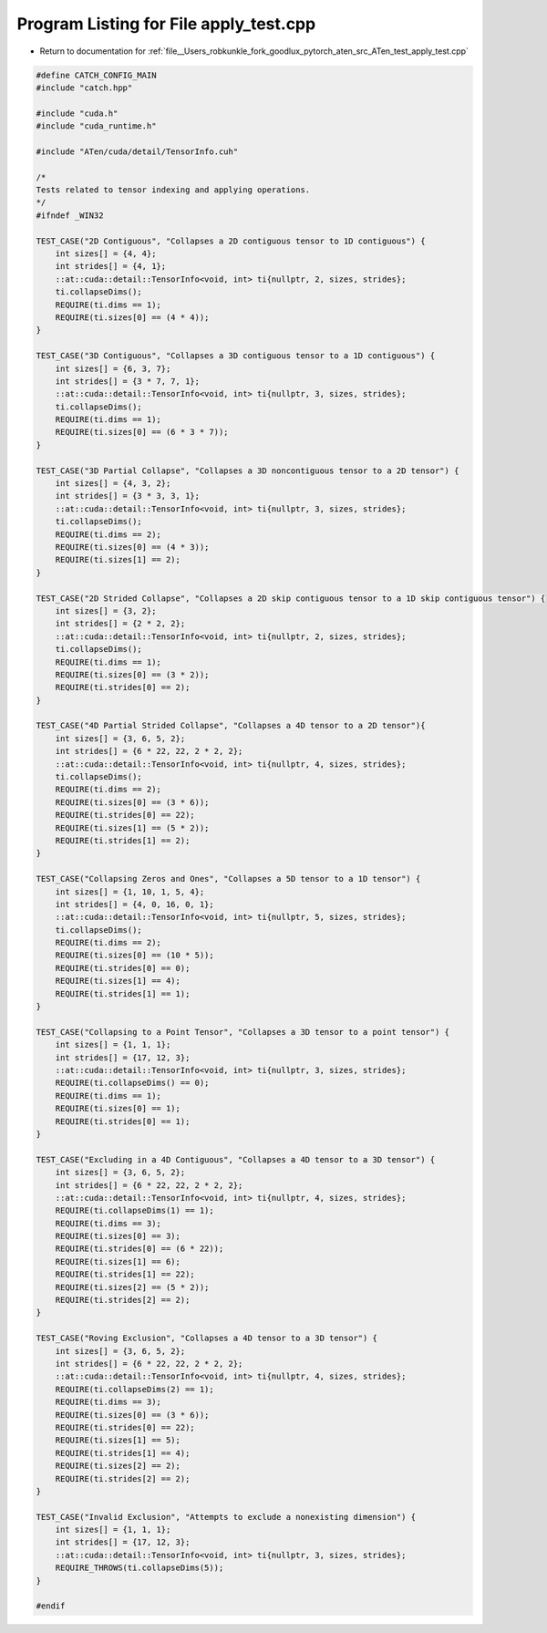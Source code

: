 
.. _program_listing_file__Users_robkunkle_fork_goodlux_pytorch_aten_src_ATen_test_apply_test.cpp:

Program Listing for File apply_test.cpp
=======================================

- Return to documentation for :ref:`file__Users_robkunkle_fork_goodlux_pytorch_aten_src_ATen_test_apply_test.cpp`

.. code-block:: cpp

   #define CATCH_CONFIG_MAIN
   #include "catch.hpp"
   
   #include "cuda.h"
   #include "cuda_runtime.h"
   
   #include "ATen/cuda/detail/TensorInfo.cuh"
   
   /*
   Tests related to tensor indexing and applying operations. 
   */
   #ifndef _WIN32
   
   TEST_CASE("2D Contiguous", "Collapses a 2D contiguous tensor to 1D contiguous") {
       int sizes[] = {4, 4};
       int strides[] = {4, 1};
       ::at::cuda::detail::TensorInfo<void, int> ti{nullptr, 2, sizes, strides};
       ti.collapseDims();
       REQUIRE(ti.dims == 1);
       REQUIRE(ti.sizes[0] == (4 * 4));
   }
   
   TEST_CASE("3D Contiguous", "Collapses a 3D contiguous tensor to a 1D contiguous") {
       int sizes[] = {6, 3, 7};
       int strides[] = {3 * 7, 7, 1};
       ::at::cuda::detail::TensorInfo<void, int> ti{nullptr, 3, sizes, strides};
       ti.collapseDims();
       REQUIRE(ti.dims == 1);
       REQUIRE(ti.sizes[0] == (6 * 3 * 7));
   }
   
   TEST_CASE("3D Partial Collapse", "Collapses a 3D noncontiguous tensor to a 2D tensor") {
       int sizes[] = {4, 3, 2};
       int strides[] = {3 * 3, 3, 1};
       ::at::cuda::detail::TensorInfo<void, int> ti{nullptr, 3, sizes, strides};
       ti.collapseDims();
       REQUIRE(ti.dims == 2);
       REQUIRE(ti.sizes[0] == (4 * 3));
       REQUIRE(ti.sizes[1] == 2);
   }
   
   TEST_CASE("2D Strided Collapse", "Collapses a 2D skip contiguous tensor to a 1D skip contiguous tensor") {
       int sizes[] = {3, 2};
       int strides[] = {2 * 2, 2};
       ::at::cuda::detail::TensorInfo<void, int> ti{nullptr, 2, sizes, strides};
       ti.collapseDims();
       REQUIRE(ti.dims == 1);
       REQUIRE(ti.sizes[0] == (3 * 2));
       REQUIRE(ti.strides[0] == 2);
   }
   
   TEST_CASE("4D Partial Strided Collapse", "Collapses a 4D tensor to a 2D tensor"){
       int sizes[] = {3, 6, 5, 2};
       int strides[] = {6 * 22, 22, 2 * 2, 2};
       ::at::cuda::detail::TensorInfo<void, int> ti{nullptr, 4, sizes, strides};
       ti.collapseDims();
       REQUIRE(ti.dims == 2);
       REQUIRE(ti.sizes[0] == (3 * 6));
       REQUIRE(ti.strides[0] == 22);
       REQUIRE(ti.sizes[1] == (5 * 2));
       REQUIRE(ti.strides[1] == 2);
   }
   
   TEST_CASE("Collapsing Zeros and Ones", "Collapses a 5D tensor to a 1D tensor") {
       int sizes[] = {1, 10, 1, 5, 4};
       int strides[] = {4, 0, 16, 0, 1};
       ::at::cuda::detail::TensorInfo<void, int> ti{nullptr, 5, sizes, strides};
       ti.collapseDims();
       REQUIRE(ti.dims == 2);
       REQUIRE(ti.sizes[0] == (10 * 5));
       REQUIRE(ti.strides[0] == 0);
       REQUIRE(ti.sizes[1] == 4);
       REQUIRE(ti.strides[1] == 1);
   }
   
   TEST_CASE("Collapsing to a Point Tensor", "Collapses a 3D tensor to a point tensor") {
       int sizes[] = {1, 1, 1};
       int strides[] = {17, 12, 3};
       ::at::cuda::detail::TensorInfo<void, int> ti{nullptr, 3, sizes, strides};
       REQUIRE(ti.collapseDims() == 0);
       REQUIRE(ti.dims == 1);
       REQUIRE(ti.sizes[0] == 1);
       REQUIRE(ti.strides[0] == 1);
   }
   
   TEST_CASE("Excluding in a 4D Contiguous", "Collapses a 4D tensor to a 3D tensor") {
       int sizes[] = {3, 6, 5, 2};
       int strides[] = {6 * 22, 22, 2 * 2, 2};
       ::at::cuda::detail::TensorInfo<void, int> ti{nullptr, 4, sizes, strides};
       REQUIRE(ti.collapseDims(1) == 1);
       REQUIRE(ti.dims == 3);
       REQUIRE(ti.sizes[0] == 3);
       REQUIRE(ti.strides[0] == (6 * 22));
       REQUIRE(ti.sizes[1] == 6);
       REQUIRE(ti.strides[1] == 22);
       REQUIRE(ti.sizes[2] == (5 * 2));
       REQUIRE(ti.strides[2] == 2);
   }
   
   TEST_CASE("Roving Exclusion", "Collapses a 4D tensor to a 3D tensor") {
       int sizes[] = {3, 6, 5, 2};
       int strides[] = {6 * 22, 22, 2 * 2, 2};
       ::at::cuda::detail::TensorInfo<void, int> ti{nullptr, 4, sizes, strides};
       REQUIRE(ti.collapseDims(2) == 1);
       REQUIRE(ti.dims == 3);
       REQUIRE(ti.sizes[0] == (3 * 6));
       REQUIRE(ti.strides[0] == 22);
       REQUIRE(ti.sizes[1] == 5);
       REQUIRE(ti.strides[1] == 4);
       REQUIRE(ti.sizes[2] == 2);
       REQUIRE(ti.strides[2] == 2);
   }
   
   TEST_CASE("Invalid Exclusion", "Attempts to exclude a nonexisting dimension") {
       int sizes[] = {1, 1, 1};
       int strides[] = {17, 12, 3};
       ::at::cuda::detail::TensorInfo<void, int> ti{nullptr, 3, sizes, strides};
       REQUIRE_THROWS(ti.collapseDims(5));
   } 
   
   #endif
